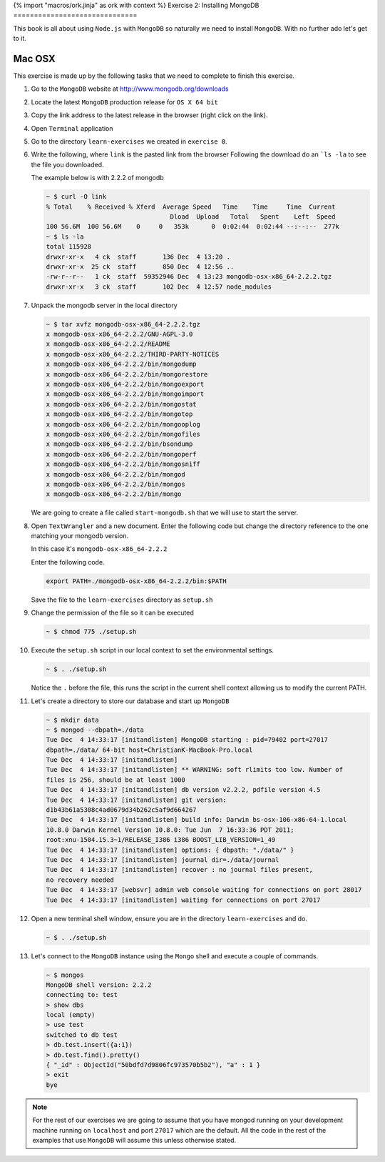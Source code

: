 {% import "macros/ork.jinja" as ork with context %}
Exercise 2: Installing MongoDB
==============================

This book is all about using ``Node.js`` with ``MongoDB`` so naturally
we need to install ``MongoDB``. With no further ado let's get to it.

Mac OSX
-------

This exercise is made up by the following tasks that we need to complete
to finish this exercise.

1.  Go to the ``MongoDB`` website at http://www.mongodb.org/downloads
2.  Locate the latest ``MongoDB`` production release for ``OS X 64 bit``
3.  Copy the link address to the latest release in the browser (right click
    on the link).
4.  Open ``Terminal`` application
5.  Go to the directory ``learn-exercises`` we created in ``exercise 0``.
6.  Write the following, where ``link`` is the pasted link from the browser
    Following the download do an ```ls -la`` to see the file you downloaded.
    
    The example below is with 2.2.2 of mongodb

    .. code-block:: console

        ~ $ curl -O link
        % Total    % Received % Xferd  Average Speed   Time    Time     Time  Current
                                         Dload  Upload   Total   Spent    Left  Speed
        100 56.6M  100 56.6M    0     0   353k      0  0:02:44  0:02:44 --:--:--  277k
        ~ $ ls -la
        total 115928
        drwxr-xr-x   4 ck  staff       136 Dec  4 13:20 .
        drwxr-xr-x  25 ck  staff       850 Dec  4 12:56 ..
        -rw-r--r--   1 ck  staff  59352946 Dec  4 13:23 mongodb-osx-x86_64-2.2.2.tgz
        drwxr-xr-x   3 ck  staff       102 Dec  4 12:57 node_modules        
7.  Unpack the mongodb server in the local directory
  
    .. code-block:: console

        ~ $ tar xvfz mongodb-osx-x86_64-2.2.2.tgz
        x mongodb-osx-x86_64-2.2.2/GNU-AGPL-3.0
        x mongodb-osx-x86_64-2.2.2/README
        x mongodb-osx-x86_64-2.2.2/THIRD-PARTY-NOTICES
        x mongodb-osx-x86_64-2.2.2/bin/mongodump
        x mongodb-osx-x86_64-2.2.2/bin/mongorestore
        x mongodb-osx-x86_64-2.2.2/bin/mongoexport
        x mongodb-osx-x86_64-2.2.2/bin/mongoimport
        x mongodb-osx-x86_64-2.2.2/bin/mongostat
        x mongodb-osx-x86_64-2.2.2/bin/mongotop
        x mongodb-osx-x86_64-2.2.2/bin/mongooplog
        x mongodb-osx-x86_64-2.2.2/bin/mongofiles
        x mongodb-osx-x86_64-2.2.2/bin/bsondump
        x mongodb-osx-x86_64-2.2.2/bin/mongoperf
        x mongodb-osx-x86_64-2.2.2/bin/mongosniff
        x mongodb-osx-x86_64-2.2.2/bin/mongod
        x mongodb-osx-x86_64-2.2.2/bin/mongos
        x mongodb-osx-x86_64-2.2.2/bin/mongo        

    We are going to create a file called ``start-mongodb.sh`` that we will
    use to start the server.
8.  Open ``TextWrangler`` and a new document. Enter the following code but
    change the directory reference to the one matching your mongodb version.
    
    In this case it's ``mongodb-osx-x86_64-2.2.2``

    Enter the following code.

    .. code-block:: bash

        export PATH=./mongodb-osx-x86_64-2.2.2/bin:$PATH

    Save the file to the ``learn-exercises`` directory as ``setup.sh``
9.  Change the permission of the file so it can be executed

    .. code-block:: console

        ~ $ chmod 775 ./setup.sh
10. Execute the ``setup.sh`` script in our local context to set the
    environmental settings.

    .. code-block:: console

        ~ $ . ./setup.sh

    Notice the ``.`` before the file, this runs the script in the current
    shell context allowing us to modify the current PATH.
11. Let's create a directory to store our database and start up ``MongoDB``

    .. code-block:: console

        ~ $ mkdir data
        ~ $ mongod --dbpath=./data
        Tue Dec  4 14:33:17 [initandlisten] MongoDB starting : pid=79402 port=27017 
        dbpath=./data/ 64-bit host=ChristianK-MacBook-Pro.local
        Tue Dec  4 14:33:17 [initandlisten] 
        Tue Dec  4 14:33:17 [initandlisten] ** WARNING: soft rlimits too low. Number of 
        files is 256, should be at least 1000
        Tue Dec  4 14:33:17 [initandlisten] db version v2.2.2, pdfile version 4.5
        Tue Dec  4 14:33:17 [initandlisten] git version: 
        d1b43b61a5308c4ad0679d34b262c5af9d664267
        Tue Dec  4 14:33:17 [initandlisten] build info: Darwin bs-osx-106-x86-64-1.local 
        10.8.0 Darwin Kernel Version 10.8.0: Tue Jun  7 16:33:36 PDT 2011; 
        root:xnu-1504.15.3~1/RELEASE_I386 i386 BOOST_LIB_VERSION=1_49
        Tue Dec  4 14:33:17 [initandlisten] options: { dbpath: "./data/" }
        Tue Dec  4 14:33:17 [initandlisten] journal dir=./data/journal
        Tue Dec  4 14:33:17 [initandlisten] recover : no journal files present, 
        no recovery needed
        Tue Dec  4 14:33:17 [websvr] admin web console waiting for connections on port 28017
        Tue Dec  4 14:33:17 [initandlisten] waiting for connections on port 27017        
12. Open a new terminal shell window, ensure you are in the directory ``learn-exercises``
    and do.

    .. code-block:: console

        ~ $ . ./setup.sh
13. Let's connect to the ``MongoDB`` instance using the ``Mongo`` shell and execute
    a couple of commands.

    .. code-block:: console

        ~ $ mongos
        MongoDB shell version: 2.2.2
        connecting to: test
        > show dbs
        local (empty)
        > use test
        switched to db test
        > db.test.insert({a:1})
        > db.test.find().pretty()
        { "_id" : ObjectId("50bdfd7d9806fc973570b5b2"), "a" : 1 }
        > exit
        bye

.. NOTE::
    For the rest of our exercises we are going to assume that you have mongod running on your development machine running on ``localhost`` and port ``27017`` which are the default. All the code in the rest of the examples that use ``MongoDB`` will assume this unless otherwise stated.
